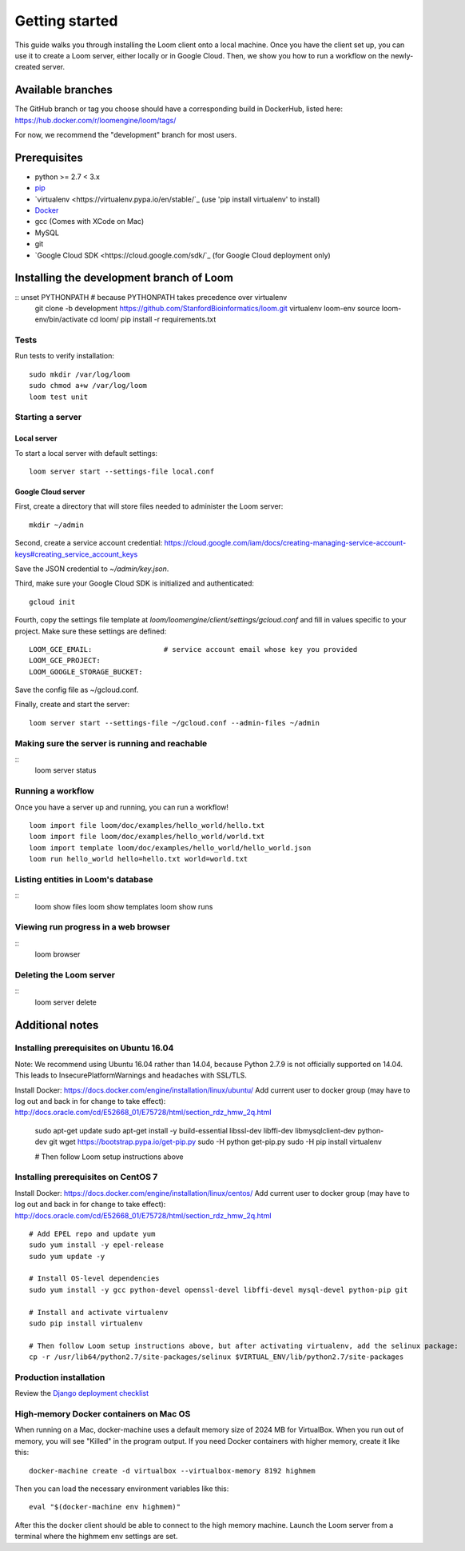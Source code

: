 ###############
Getting started
###############

This guide walks you through installing the Loom client onto a local machine. Once you have the client set up, you can use it to create a Loom server, either locally or in Google Cloud. Then, we show you how to run a workflow on the newly-created server.

******************
Available branches
******************

The GitHub branch or tag you choose should have a corresponding build in DockerHub, listed here: https://hub.docker.com/r/loomengine/loom/tags/

For now, we recommend the "development" branch for most users.

*************
Prerequisites
*************

* python >= 2.7 < 3.x
* `pip <http://pip.readthedocs.org/en/stable/installing/>`_
* `virtualenv <https://virtualenv.pypa.io/en/stable/`_ (use 'pip install virtualenv' to install)
* `Docker <https://www.docker.com/products/overview>`_
* gcc (Comes with XCode on Mac)
* MySQL
* git
* `Google Cloud SDK <https://cloud.google.com/sdk/`_ (for Google Cloud deployment only)

*****************************************
Installing the development branch of Loom
*****************************************

::    unset PYTHONPATH        # because PYTHONPATH takes precedence over virtualenv
    git clone -b development https://github.com/StanfordBioinformatics/loom.git
    virtualenv loom-env
    source loom-env/bin/activate
    cd loom/
    pip install -r requirements.txt

Tests
=====

Run tests to verify installation::

    sudo mkdir /var/log/loom
    sudo chmod a+w /var/log/loom
    loom test unit

Starting a server
=================

Local server
------------

To start a local server with default settings::

    loom server start --settings-file local.conf

Google Cloud server
-------------------

First, create a directory that will store files needed to administer the Loom server::

    mkdir ~/admin

Second, create a service account credential: https://cloud.google.com/iam/docs/creating-managing-service-account-keys#creating_service_account_keys

Save the JSON credential to `~/admin/key.json`.

Third, make sure your Google Cloud SDK is initialized and authenticated::

    gcloud init

Fourth, copy the settings file template at `loom/loomengine/client/settings/gcloud.conf` and fill in values specific to your project. Make sure these settings are defined::

    LOOM_GCE_EMAIL:                 # service account email whose key you provided
    LOOM_GCE_PROJECT:
    LOOM_GOOGLE_STORAGE_BUCKET:

Save the config file as ~/gcloud.conf.

Finally, create and start the server::

    loom server start --settings-file ~/gcloud.conf --admin-files ~/admin

Making sure the server is running and reachable
===============================================
::
    loom server status

Running a workflow
==================

Once you have a server up and running, you can run a workflow!
::
    loom import file loom/doc/examples/hello_world/hello.txt
    loom import file loom/doc/examples/hello_world/world.txt
    loom import template loom/doc/examples/hello_world/hello_world.json
    loom run hello_world hello=hello.txt world=world.txt

Listing entities in Loom's database
===================================
::
    loom show files
    loom show templates
    loom show runs

Viewing run progress in a web browser
=====================================
::
    loom browser

Deleting the Loom server
========================
::
    loom server delete

****************
Additional notes
****************

Installing prerequisites on Ubuntu 16.04
========================================

Note: We recommend using Ubuntu 16.04 rather than 14.04, because Python 2.7.9 is not officially supported on 14.04. This leads to InsecurePlatformWarnings and headaches with SSL/TLS.

Install Docker: https://docs.docker.com/engine/installation/linux/ubuntu/
Add current user to docker group (may have to log out and back in for change to take effect): http://docs.oracle.com/cd/E52668_01/E75728/html/section_rdz_hmw_2q.html

    sudo apt-get update
    sudo apt-get install -y build-essential libssl-dev libffi-dev libmysqlclient-dev python-dev git
    wget https://bootstrap.pypa.io/get-pip.py
    sudo -H python get-pip.py
    sudo -H pip install virtualenv

    # Then follow Loom setup instructions above

Installing prerequisites on CentOS 7
====================================

Install Docker: https://docs.docker.com/engine/installation/linux/centos/
Add current user to docker group (may have to log out and back in for change to take effect): http://docs.oracle.com/cd/E52668_01/E75728/html/section_rdz_hmw_2q.html
::
    # Add EPEL repo and update yum
    sudo yum install -y epel-release
    sudo yum update -y

    # Install OS-level dependencies
    sudo yum install -y gcc python-devel openssl-devel libffi-devel mysql-devel python-pip git

    # Install and activate virtualenv
    sudo pip install virtualenv

    # Then follow Loom setup instructions above, but after activating virtualenv, add the selinux package:
    cp -r /usr/lib64/python2.7/site-packages/selinux $VIRTUAL_ENV/lib/python2.7/site-packages

Production installation
=======================

Review the `Django deployment checklist <https://docs.djangoproject.com/en/1.8/howto/deployment/checklist/>`_

High-memory Docker containers on Mac OS
=======================================

When running on a Mac, docker-machine uses a default memory size of 2024 MB for VirtualBox. When you run out of memory, you will see "Killed" in the program output. If you need Docker containers with higher memory, create it like this::

    docker-machine create -d virtualbox --virtualbox-memory 8192 highmem

Then you can load the necessary environment variables like this::

    eval "$(docker-machine env highmem)"

After this the docker client should be able to connect to the high memory machine. Launch the Loom server from a terminal where the highmem env settings are set.
